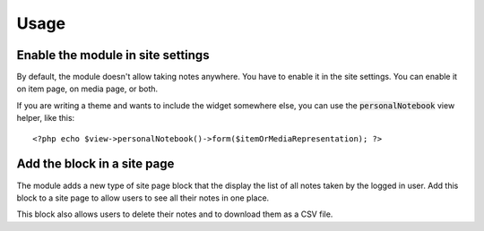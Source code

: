 Usage
=====

Enable the module in site settings
----------------------------------

By default, the module doesn't allow taking notes anywhere. You have to enable
it in the site settings. You can enable it on item page, on media page, or
both.

.. image:: images/site-settings.png

If you are writing a theme and wants to include the widget somewhere else, you
can use the :code:`personalNotebook` view helper, like this:

.. highlight:: php

::

   <?php echo $view->personalNotebook()->form($itemOrMediaRepresentation); ?>

Add the block in a site page
----------------------------

The module adds a new type of site page block that the display the list of all
notes taken by the logged in user.
Add this block to a site page to allow users to see all their notes in one
place.

.. image:: images/site-page-block.png

This block also allows users to delete their notes and to download them as a
CSV file.
